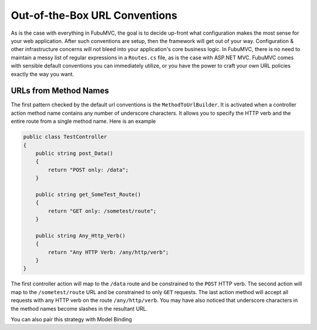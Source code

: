 .. _urlconventions:

==============================
Out-of-the-Box URL Conventions
==============================

As is the case with everything in FubuMVC, the goal is to decide up-front what
configuration makes the most sense for your web application. After such
conventions are setup, then the framework will get out of your way.
Configuration & other infrastructure concerns will not bleed into your
application's core business logic. In FubuMVC, there is no need to maintain a
messy list of regular expressions in a ``Routes.cs`` file, as is the case with
ASP.NET MVC.  FubuMVC comes with sensible default conventions you can
immediately utilize, or you have the power to craft your own URL policies
exactly the way you want.

URLs from Method Names
----------------------

The first pattern checked by the default url conventions is the
``MethodToUrlBuilder``. It is activated when a controller action method name
contains any number of underscore characters. It allows you to specify the HTTP
verb and the entire route from a single method name. Here is an example

.. code-block:: csharp

   public class TestController
   {
       public string post_Data()
       {
           return "POST only: /data";
       }

       public string get_SomeTest_Route()
       {
           return "GET only: /sometest/route";
       }

       public string Any_Http_Verb()
       {
           return "Any HTTP Verb: /any/http/verb";
       }
   }

The first controller action will map to the ``/data`` route and be constrained
to the ``POST`` HTTP verb. The second action will map to the ``/sometest/route``
URL and be constrained to only ``GET`` requests. The last action method will
accept all requests with any HTTP verb on the route ``/any/http/verb``. You may
have also noticed that underscore characters in the method names become slashes
in the resultant URL.

You can also pair this strategy with Model Binding

